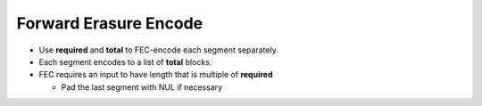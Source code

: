 Forward Erasure Encode
======================

* Use **required** and **total** to FEC-encode each segment separately.
* Each segment encodes to a list of **total** blocks.
* FEC requires an input to have length that is multiple of **required**

  * Pad the last segment with NUL if necessary
